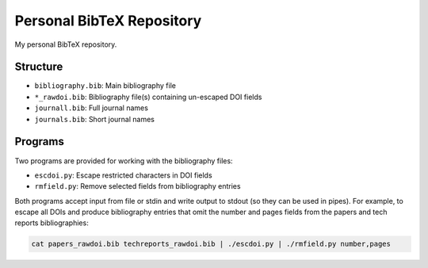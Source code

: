 Personal BibTeX Repository
==========================

My personal BibTeX repository.


Structure
---------

* ``bibliography.bib``: Main bibliography file
* ``*_rawdoi.bib``: Bibliography file(s) containing un-escaped DOI fields
* ``journall.bib``: Full journal names
* ``journals.bib``: Short journal names


Programs
--------

Two programs are provided for working with the bibliography files:

* ``escdoi.py``: Escape restricted characters in DOI fields
* ``rmfield.py``: Remove selected fields from bibliography entries

Both programs accept input from file or stdin and write output to stdout
(so they can be used in pipes). For example, to escape all DOIs and produce
bibliography entries that omit the number and pages fields from the papers
and tech reports bibliographies:

.. code-block:: sh

   cat papers_rawdoi.bib techreports_rawdoi.bib | ./escdoi.py | ./rmfield.py number,pages

